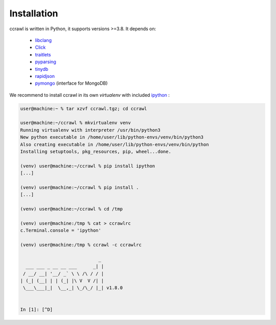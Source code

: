 Installation
============

ccrawl is written in Python, it supports versions >=3.8.
It depends on:

 - libclang_
 - Click_
 - traitlets_
 - pyparsing_
 - tinydb_
 - rapidjson_
 - pymongo_  (interface for MongoDB)

We recommend to install ccrawl in its own *virtualenv* with included ipython_ :

.. code-block:: console

  user@machine:~ % tar xzvf ccrawl.tgz; cd ccrawl

  user@machine:~/ccrawl % mkvirtualenv venv
  Running virtualenv with interpreter /usr/bin/python3
  New python executable in /home/user/lib/python-envs/venv/bin/python3
  Also creating executable in /home/user/lib/python-envs/venv/bin/python
  Installing setuptools, pkg_resources, pip, wheel...done.

  (venv) user@machine:~/ccrawl % pip install ipython
  [...]

  (venv) user@machine:~/ccrawl % pip install .
  [...]

  (venv) user@machine:~/ccrawl % cd /tmp

  (venv) user@machine:/tmp % cat > ccrawlrc
  c.Terminal.console = 'ipython'

  (venv) user@machine:/tmp % ccrawl -c ccrawlrc

                               _ 
    ___ ___ _ __ __ ___      _| |
   / __/ __| '__/ _` \ \ /\ / / |
  | (_| (__| | | (_| |\ V  V /| |
   \___\___|_|  \__,_| \_/\_/ |_| v1.8.0


  In [1]: [^D]


.. _libclang: https://pypi.org/project/clang/
.. _Click: https://click.palletsprojects.com/en/7.x/
.. _traitlets: https://traitlets.readthedocs.io/en/stable/
.. _pyparsing: https://github.com/pyparsing/pyparsing
.. _tinydb: https://tinydb.readthedocs.io/en/latest/intro.html
.. _rapidjson: https://github.com/python-rapidjson/python-rapidjson
.. _pymongo: https://api.mongodb.com/python/current/
.. _ipython: https://ipython.org

